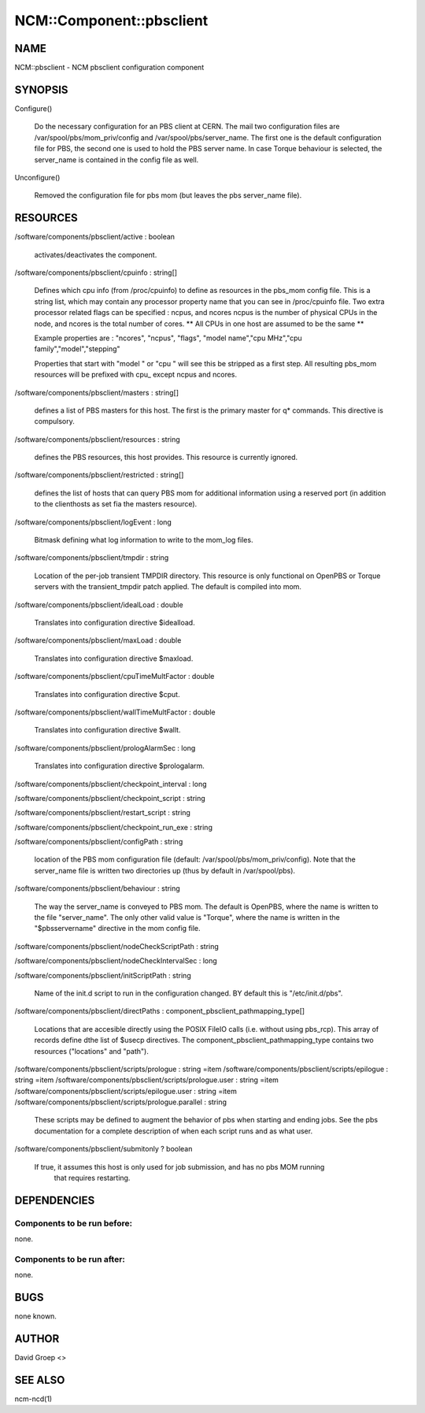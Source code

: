 
###########################
NCM\::Component\::pbsclient
###########################


****
NAME
****


NCM::pbsclient - NCM pbsclient configuration component


********
SYNOPSIS
********



Configure()
 
 Do the necessary configuration for an PBS client at CERN. The mail two configuration files
 are /var/spool/pbs/mom_priv/config and /var/spool/pbs/server_name. The first one is the 
 default configuration file for PBS, the second one is used to hold the PBS server name.
 In case Torque behaviour is selected, the server_name is contained in the config file
 as well.
 


Unconfigure()
 
 Removed the configuration file for pbs mom (but leaves the pbs server_name file).
 



*********
RESOURCES
*********



/software/components/pbsclient/active : boolean
 
 activates/deactivates the component.
 


/software/components/pbsclient/cpuinfo : string[]
 
 Defines which cpu info (from /proc/cpuinfo) to define as resources in the pbs_mom config file.
 This is a string list, which may contain any processor property name that you can see in
 /proc/cpuinfo file.
 Two extra processor related flags can be specified : ncpus, and ncores
 ncpus is the number of physical CPUs in the node, and ncores is the total number of cores.
 \*\* All CPUs in one host are assumed to be the same \*\*
 
 Example properties are : "ncores", "ncpus", "flags", "model name","cpu MHz","cpu family","model","stepping"
 
 Properties that start with "model " or "cpu " will see this be stripped as a first step.
 All resulting pbs_mom resources will be prefixed with cpu_ except ncpus and ncores.
 


/software/components/pbsclient/masters : string[]
 
 defines a list of PBS masters for this host. The first is the primary master
 for q\* commands. This directive is compulsory.
 


/software/components/pbsclient/resources : string
 
 defines the PBS resources, this host provides.  This resource is currently ignored.
 


/software/components/pbsclient/restricted : string[]
 
 defines the list of hosts that can query PBS mom for additional information using
 a reserved port (in addition to the clienthosts as set fia the masters resource).
 


/software/components/pbsclient/logEvent : long
 
 Bitmask defining what log information to write to the mom_log files.
 


/software/components/pbsclient/tmpdir : string
 
 Location of the per-job transient TMPDIR directory. This resource is only
 functional on OpenPBS or Torque servers with the transient_tmpdir patch
 applied. The default is compiled into mom.
 


/software/components/pbsclient/idealLoad : double
 
 Translates into configuration directive $idealload.
 


/software/components/pbsclient/maxLoad : double
 
 Translates into configuration directive $maxload.
 


/software/components/pbsclient/cpuTimeMultFactor : double
 
 Translates into configuration directive $cput.
 


/software/components/pbsclient/wallTimeMultFactor : double
 
 Translates into configuration directive $wallt.
 


/software/components/pbsclient/prologAlarmSec : long
 
 Translates into configuration directive $prologalarm.
 


/software/components/pbsclient/checkpoint_interval : long



/software/components/pbsclient/checkpoint_script : string



/software/components/pbsclient/restart_script : string



/software/components/pbsclient/checkpoint_run_exe : string



/software/components/pbsclient/configPath : string
 
 location of the PBS mom configuration file (default: 
 /var/spool/pbs/mom_priv/config).  Note that the server_name file is 
 written two directories up (thus by default in /var/spool/pbs).
 


/software/components/pbsclient/behaviour : string
 
 The way the server_name is conveyed to PBS mom. The default is
 OpenPBS, where the name is written to the file "server_name". The
 only other valid value is "Torque", where the name is written
 in the "$pbsservername" directive in the mom config file.
 


/software/components/pbsclient/nodeCheckScriptPath : string



/software/components/pbsclient/nodeCheckIntervalSec : long



/software/components/pbsclient/initScriptPath : string
 
 Name of the init.d script to run in the configuration changed. BY
 default this is "/etc/init.d/pbs".
 


/software/components/pbsclient/directPaths : component_pbsclient_pathmapping_type[]
 
 Locations that are accesible directly using the POSIX FileIO calls (i.e. without
 using pbs_rcp). This array of records define dthe list of $usecp directives.
 The component_pbsclient_pathmapping_type contains two resources ("locations" and "path").
 


/software/components/pbsclient/scripts/prologue : string =item /software/components/pbsclient/scripts/epilogue : string
=item /software/components/pbsclient/scripts/prologue.user : string
=item /software/components/pbsclient/scripts/epilogue.user : string
=item /software/components/pbsclient/scripts/prologue.parallel : string
 
 These scripts may be defined to augment the behavior of pbs when
 starting and ending jobs.  See the pbs documentation for a complete
 description of when each script runs and as what user.
 


/software/components/pbsclient/submitonly ? boolean
 
 If true, it assumes this host is only used for job submission, and has no pbs MOM running
  that requires restarting.
 



************
DEPENDENCIES
************


Components to be run before:
============================


none.


Components to be run after:
===========================


none.



****
BUGS
****


none known.


******
AUTHOR
******


David Groep <>


********
SEE ALSO
********


ncm-ncd(1)

